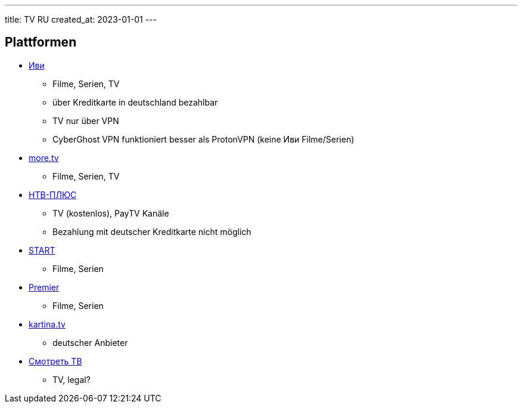 ---
title: TV RU
created_at: 2023-01-01
---

== Plattformen

* https://www.ivi.ru/[Иви]
** Filme, Serien, TV
** über Kreditkarte in deutschland bezahlbar
** TV nur über VPN
** CyberGhost VPN funktioniert besser als ProtonVPN (keine Иви Filme/Serien)
* https://more.tv/[more.tv]
** Filme, Serien, TV
* https://ntvplus.tv/[НТВ-ПЛЮС]
** TV (kostenlos), PayTV Kanäle
** Bezahlung mit deutscher Kreditkarte nicht möglich
* https://start.ru/[START]
** Filme, Serien
* https://premier.one/[Premier]
** Filme, Serien
* https://www.kartina.tv/[kartina.tv]
** deutscher Anbieter
* https://smotret.tv/[Смотреть ТВ]
** TV, legal?